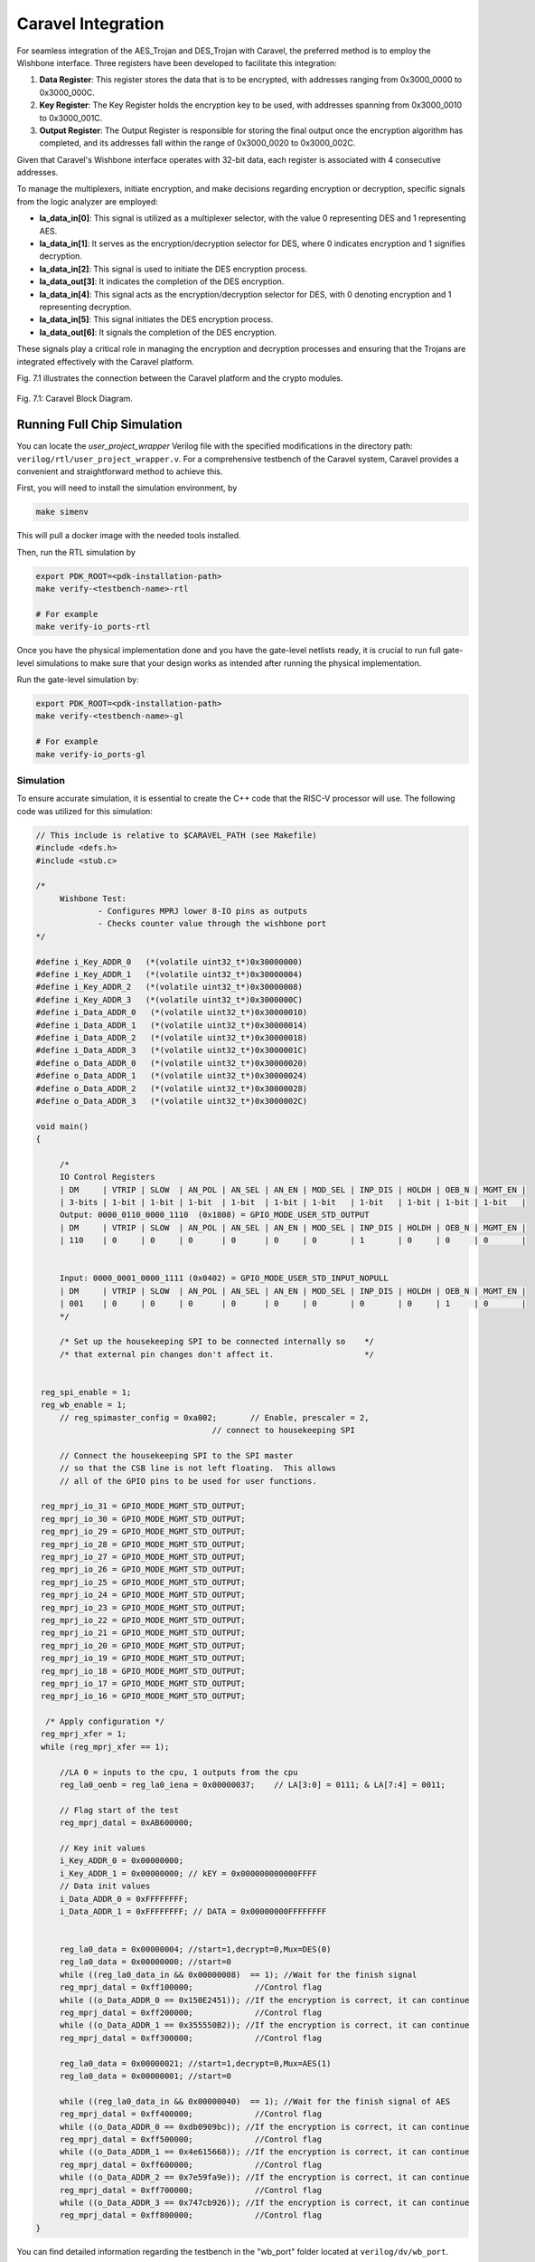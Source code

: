 .. _Chapter_6:

===================
Caravel Integration
===================

For seamless integration of the AES_Trojan and DES_Trojan with Caravel, the preferred method is to employ the Wishbone interface. Three registers have been developed to facilitate this integration: 

1. **Data Register**: This register stores the data that is to be encrypted, with addresses ranging from 0x3000_0000 to 0x3000_000C.

2. **Key Register**: The Key Register holds the encryption key to be used, with addresses spanning from 0x3000_0010 to 0x3000_001C.

3. **Output Register**: The Output Register is responsible for storing the final output once the encryption algorithm has completed, and its addresses fall within the range of 0x3000_0020 to 0x3000_002C.

Given that Caravel's Wishbone interface operates with 32-bit data, each register is associated with 4 consecutive addresses.

To manage the multiplexers, initiate encryption, and make decisions regarding encryption or decryption, specific signals from the logic analyzer are employed:

- **la_data_in[0]**: This signal is utilized as a multiplexer selector, with the value 0 representing DES and 1 representing AES.

- **la_data_in[1]**: It serves as the encryption/decryption selector for DES, where 0 indicates encryption and 1 signifies decryption.

- **la_data_in[2]**: This signal is used to initiate the DES encryption process.

- **la_data_out[3]**: It indicates the completion of the DES encryption.

- **la_data_in[4]**: This signal acts as the encryption/decryption selector for DES, with 0 denoting encryption and 1 representing decryption.

- **la_data_in[5]**: This signal initiates the DES encryption process.

- **la_data_out[6]**: It signals the completion of the DES encryption.

These signals play a critical role in managing the encryption and decryption processes and ensuring that the Trojans are integrated effectively with the Caravel platform.

Fig. 7.1 illustrates the connection between the Caravel platform and the crypto modules.

.. figure:: images/Caravel_Diagram.png
   :scale: 8%
   :align: center
      
   Fig. 7.1: Caravel Block Diagram.
   
----------------------------  
Running Full Chip Simulation
----------------------------

You can locate the `user_project_wrapper` Verilog file with the specified modifications in the directory path: ``verilog/rtl/user_project_wrapper.v``. For a comprehensive testbench of the Caravel system, Caravel provides a convenient and straightforward method to achieve this.

First, you will need to install the simulation environment, by

.. code:: bash

    make simenv

This will pull a docker image with the needed tools installed.

Then, run the RTL simulation by

.. code:: bash

    export PDK_ROOT=<pdk-installation-path>
    make verify-<testbench-name>-rtl
    
    # For example
    make verify-io_ports-rtl

Once you have the physical implementation done and you have the gate-level netlists ready, it is crucial to run full gate-level simulations to make sure that your design works as intended after running the physical implementation. 

Run the gate-level simulation by: 

.. code:: bash

    export PDK_ROOT=<pdk-installation-path>
    make verify-<testbench-name>-gl

    # For example
    make verify-io_ports-gl
    
Simulation
~~~~~~~~~~

To ensure accurate simulation, it is essential to create the C++ code that the RISC-V processor will use. The following code was utilized for this simulation:

.. code:: C

   // This include is relative to $CARAVEL_PATH (see Makefile)
   #include <defs.h>
   #include <stub.c>

   /*
   	Wishbone Test:
   		- Configures MPRJ lower 8-IO pins as outputs
   		- Checks counter value through the wishbone port
   */

   #define i_Key_ADDR_0   (*(volatile uint32_t*)0x30000000)
   #define i_Key_ADDR_1   (*(volatile uint32_t*)0x30000004)
   #define i_Key_ADDR_2   (*(volatile uint32_t*)0x30000008)
   #define i_Key_ADDR_3   (*(volatile uint32_t*)0x3000000C)
   #define i_Data_ADDR_0   (*(volatile uint32_t*)0x30000010)
   #define i_Data_ADDR_1   (*(volatile uint32_t*)0x30000014)
   #define i_Data_ADDR_2   (*(volatile uint32_t*)0x30000018)
   #define i_Data_ADDR_3   (*(volatile uint32_t*)0x3000001C)
   #define o_Data_ADDR_0   (*(volatile uint32_t*)0x30000020)
   #define o_Data_ADDR_1   (*(volatile uint32_t*)0x30000024)
   #define o_Data_ADDR_2   (*(volatile uint32_t*)0x30000028)
   #define o_Data_ADDR_3   (*(volatile uint32_t*)0x3000002C)

   void main()
   {

	/* 
	IO Control Registers
	| DM     | VTRIP | SLOW  | AN_POL | AN_SEL | AN_EN | MOD_SEL | INP_DIS | HOLDH | OEB_N | MGMT_EN |
	| 3-bits | 1-bit | 1-bit | 1-bit  | 1-bit  | 1-bit | 1-bit   | 1-bit   | 1-bit | 1-bit | 1-bit   |
	Output: 0000_0110_0000_1110  (0x1808) = GPIO_MODE_USER_STD_OUTPUT
	| DM     | VTRIP | SLOW  | AN_POL | AN_SEL | AN_EN | MOD_SEL | INP_DIS | HOLDH | OEB_N | MGMT_EN |
	| 110    | 0     | 0     | 0      | 0      | 0     | 0       | 1       | 0     | 0     | 0       |
	
	 
	Input: 0000_0001_0000_1111 (0x0402) = GPIO_MODE_USER_STD_INPUT_NOPULL
	| DM     | VTRIP | SLOW  | AN_POL | AN_SEL | AN_EN | MOD_SEL | INP_DIS | HOLDH | OEB_N | MGMT_EN |
	| 001    | 0     | 0     | 0      | 0      | 0     | 0       | 0       | 0     | 1     | 0       |
	*/

	/* Set up the housekeeping SPI to be connected internally so	*/
	/* that external pin changes don't affect it.			*/
	

    reg_spi_enable = 1;
    reg_wb_enable = 1;
	// reg_spimaster_config = 0xa002;	// Enable, prescaler = 2,
                                        // connect to housekeeping SPI

	// Connect the housekeeping SPI to the SPI master
	// so that the CSB line is not left floating.  This allows
	// all of the GPIO pins to be used for user functions.

    reg_mprj_io_31 = GPIO_MODE_MGMT_STD_OUTPUT;
    reg_mprj_io_30 = GPIO_MODE_MGMT_STD_OUTPUT;
    reg_mprj_io_29 = GPIO_MODE_MGMT_STD_OUTPUT;
    reg_mprj_io_28 = GPIO_MODE_MGMT_STD_OUTPUT;
    reg_mprj_io_27 = GPIO_MODE_MGMT_STD_OUTPUT;
    reg_mprj_io_26 = GPIO_MODE_MGMT_STD_OUTPUT;
    reg_mprj_io_25 = GPIO_MODE_MGMT_STD_OUTPUT;
    reg_mprj_io_24 = GPIO_MODE_MGMT_STD_OUTPUT;
    reg_mprj_io_23 = GPIO_MODE_MGMT_STD_OUTPUT;
    reg_mprj_io_22 = GPIO_MODE_MGMT_STD_OUTPUT;
    reg_mprj_io_21 = GPIO_MODE_MGMT_STD_OUTPUT;
    reg_mprj_io_20 = GPIO_MODE_MGMT_STD_OUTPUT;
    reg_mprj_io_19 = GPIO_MODE_MGMT_STD_OUTPUT;
    reg_mprj_io_18 = GPIO_MODE_MGMT_STD_OUTPUT;
    reg_mprj_io_17 = GPIO_MODE_MGMT_STD_OUTPUT;
    reg_mprj_io_16 = GPIO_MODE_MGMT_STD_OUTPUT;

     /* Apply configuration */
    reg_mprj_xfer = 1;
    while (reg_mprj_xfer == 1);
    
	//LA 0 = inputs to the cpu, 1 outputs from the cpu
	reg_la0_oenb = reg_la0_iena = 0x00000037;    // LA[3:0] = 0111; & LA[7:4] = 0011;

	// Flag start of the test
	reg_mprj_datal = 0xAB600000;

	// Key init values
	i_Key_ADDR_0 = 0x00000000;
	i_Key_ADDR_1 = 0x00000000; // kEY = 0x000000000000FFFF
	// Data init values
	i_Data_ADDR_0 = 0xFFFFFFFF;
	i_Data_ADDR_1 = 0xFFFFFFFF; // DATA = 0x00000000FFFFFFFF	
	

	reg_la0_data = 0x00000004; //start=1,decrypt=0,Mux=DES(0)
	reg_la0_data = 0x00000000; //start=0
	while ((reg_la0_data_in && 0x00000008)  == 1); //Wait for the finish signal
	reg_mprj_datal = 0xff100000;		 //Control flag
	while ((o_Data_ADDR_0 == 0x150E2451)); //If the encryption is correct, it can continue
	reg_mprj_datal = 0xff200000;		 //Control flag
	while ((o_Data_ADDR_1 == 0x355550B2)); //If the encryption is correct, it can continue
	reg_mprj_datal = 0xff300000;		 //Control flag
	
	reg_la0_data = 0x00000021; //start=1,decrypt=0,Mux=AES(1)
	reg_la0_data = 0x00000001; //start=0
	
	while ((reg_la0_data_in && 0x00000040)  == 1); //Wait for the finish signal of AES
	reg_mprj_datal = 0xff400000;		 //Control flag
	while ((o_Data_ADDR_0 == 0xdb0909bc)); //If the encryption is correct, it can continue
	reg_mprj_datal = 0xff500000;		 //Control flag
	while ((o_Data_ADDR_1 == 0x4e615668)); //If the encryption is correct, it can continue
	reg_mprj_datal = 0xff600000;		 //Control flag
	while ((o_Data_ADDR_2 == 0x7e59fa9e)); //If the encryption is correct, it can continue
	reg_mprj_datal = 0xff700000;		 //Control flag
	while ((o_Data_ADDR_3 == 0x747cb926)); //If the encryption is correct, it can continue
	reg_mprj_datal = 0xff800000;		 //Control flag
   }
  
You can find detailed information regarding the testbench in the "wb_port" folder located at ``verilog/dv/wb_port``. 

To execute the testbench run:

.. code:: bash

    make verify-wb_port-rtl
    
    
    
Following the execution of the testbench, you will discover the wave simulation, typically saved in a VCD file format. This VCD file can be found within the ``verilog/dv/wb_port`` folder, Fig. 7.2 show the User_Project_Wrapper signals. 

.. figure:: images/TB_Caravel1.png
   :scale: 70%
   :align: center
      
   Fig. 7.2: As shown in the image, color-coded signals enhance visualization: Yellow represents AES I/O, Orange depicts DES I/O, Purple indicates Data/Key/Output registers, Green signifies Wishbone signals, and Red marks GPIO ports.
   
Notice the alignment of GPIO ports with values provided by the RISC-V processor when encryption matches the expected encrypted value. This synchronization demonstrates the correct functioning of the encryption process.
   
--------------------------------- 
Adding your design to the wrapper
---------------------------------

After building your design you can add it to ``user_project_wrapper``, which takes the ``.gds`` and ``.lef`` files you produced by building your design. To achieve this, we need to adjust a few configuration options in ``user_project_wrapper/config.tcl``:

.. code-block:: tcl

   {
    "DESIGN_NAME": "user_project_wrapper",
    "VERILOG_FILES": [
        "dir::../../verilog/rtl/defines.v",
        "dir::../../verilog/rtl/user_project_wrapper.v"
    ],
    "ROUTING_CORES": 24,
    "CLOCK_PERIOD": 25,
    "CLOCK_PORT": "wb_clk_i",
    "//CLOCK_NET": ["aes_Trojan.clk","des_Trojan.clk"],
    "FP_PDN_MACRO_HOOKS": "des_Trojan vccd1 vssd1 vccd1 vssd1, aes_Trojan vccd1 vssd1 vccd1 vssd1",
    "MACRO_PLACEMENT_CFG": "dir::macro.cfg",
    "VERILOG_FILES_BLACKBOX": [
        "dir::../../verilog/rtl/AES_Trojan/*.v",
         "dir::../../verilog/rtl/DES_Trojan/*.v"
    ],

    "EXTRA_LEFS": ["dir::../../lef/aes_Trojan.lef","dir::../../lef/des_Trojan.lef"],
    "EXTRA_GDS_FILES": ["dir::../../gds/aes_Trojan.gds","dir::../../gds/des_Trojan.gds"],
    "EXTRA_LIBS": ["dir::../../lib/aes_Trojan.lib","dir::../../lib/des_Trojan.lib"],
    "//EXTRA_SPEFS": [
        "user_proj_example", 
        "dir::../../spef/multicorner/user_proj_example.min.spef", 
        "dir::../../spef/multicorner/user_proj_example.nom.spef", 
        "dir::../../spef/multicorner/user_proj_example.max.spef"
    ],
    "BASE_SDC_FILE": "dir::base_user_project_wrapper.sdc",
    "RUN_LINTER": 0,
    "QUIT_ON_SYNTH_CHECKS": 0,
    "IO_SYNC":0,
    "FP_PDN_VPITCH": 180,
    "FP_PDN_HPITCH": 180,

    "FP_PDN_VOFFSET": 5,
    "FP_PDN_HOFFSET": 5,

    "FP_SIZING": "absolute",
    "SYNTH_USE_PG_PINS_DEFINES": "USE_POWER_PINS",
    "VDD_NETS": [
        "vccd1",
        "vccd2",
        "vdda1",
        "vdda2"
    ],
    "GND_NETS": [
        "vssd1",
        "vssd2",
        "vssa1",
        "vssa2"
    ],  
    "FP_PDN_VPITCH": 180,
    "FP_PDN_HPITCH": 180,
    "FP_PDN_VOFFSET": 5,
    "FP_PDN_HOFFSET": 5,
    "UNIT": 2.4,
    "FP_IO_VEXTEND": "expr::2 * $UNIT",
    "FP_IO_HEXTEND": "expr::2 * $UNIT",
    "FP_IO_VLENGTH": "expr::$UNIT",
    "FP_IO_HLENGTH": "expr::$UNIT",
    "FP_IO_VTHICKNESS_MULT": 4,
    "FP_IO_HTHICKNESS_MULT": 4,
    "FP_PDN_CORE_RING": 1,
    "FP_PDN_CORE_RING_VWIDTH": 3.1,
    "FP_PDN_CORE_RING_HWIDTH": 3.1,
    "FP_PDN_CORE_RING_VOFFSET": 12.45,
    "FP_PDN_CORE_RING_HOFFSET": 12.45,
    "FP_PDN_CORE_RING_VSPACING": 1.7,
    "FP_PDN_CORE_RING_HSPACING": 1.7,
    "FP_PDN_VWIDTH": 3.1,
    "FP_PDN_HWIDTH": 3.1,
    "FP_PDN_VSPACING": "expr::(5 * $FP_PDN_CORE_RING_VWIDTH)",
    "FP_PDN_HSPACING": "expr::(5 * $FP_PDN_CORE_RING_HWIDTH)",
    
    
    "pdk::sky130*": {
        "RT_MAX_LAYER": "met4",
        "DIE_AREA": "0 0 2920 3520",
        "FP_DEF_TEMPLATE": "dir::fixed_dont_change/user_project_wrapper.def",
        "scl::sky130_fd_sc_hd": {
            "CLOCK_PERIOD": 25
        },
        "scl::sky130_fd_sc_hdll": {
            "CLOCK_PERIOD": 10
        },
        "scl::sky130_fd_sc_hs": {
            "CLOCK_PERIOD": 8
        },
        "scl::sky130_fd_sc_ls": {
            "CLOCK_PERIOD": 10,
            "SYNTH_MAX_FANOUT": 5
        },
        "scl::sky130_fd_sc_ms": {
            "CLOCK_PERIOD": 10
        }
    },
    "pdk::gf180mcuC": {
        "STD_CELL_LIBRARY": "gf180mcu_fd_sc_mcu7t5v0",
        "FP_PDN_CHECK_NODES": 0,
        "FP_PDN_ENABLE_RAILS": 0,
        "RT_MAX_LAYER": "Metal4",
        "DIE_AREA": "0 0 3000 3000",
        "FP_DEF_TEMPLATE": "dir::fixed_dont_change/user_project_wrapper_gf180mcu.def",
        "PL_OPENPHYSYN_OPTIMIZATIONS": 0,
        "DIODE_INSERTION_STRATEGY": 0,
        "MAGIC_WRITE_FULL_LEF": 0
    }
   }


Placement macro
~~~~~~~~~~~~~~~

If your design is different in size to the example you should adjust the position, where your module will be placed inside the wrapper. This can be done in ``user_project_wrapper/macro.cfg``:

.. code-block:: tcl

   aes_Trojan 300 500 N
   des_Trojan 300 1500 N

In this case 300/500 specify the X/Y position of the aes_Trojan macro. The size of the wrapper can be found in ``user_project_wrapper/config.tcl``, with that and the size of your design you can figure out, where you need to place your design.

Building the wrapper
~~~~~~~~~~~~~~~~~~~~

After modifying the configuration files of the wrapper you can build it to produce a wrapper, which contains your design:

.. code-block:: bash

   make user_project_wrapper


Upon executing the previous command, provided everything is functioning as expected, you should encounter the message "[SUCCESS]: Flow complete". In such a case, navigate to the directory ``openlane/user_project_wrapper/runs/<Execution_Date>``. Inside this directory, you will locate the folder containing the comprehensive reports and files generated by OpenLane. Among these files, you'll find the GDSII file, which is visually represented in Fig. 7.3, displaying the GDS representation.

.. figure:: images/Project_W.PNG
   :scale: 50%
   :align: center

   Fig. 7.3: GDSII file of the user_project_wrapper.
   
   
Running Gate-Level Full Chip Simulation
~~~~~~~~~~~~~~~~~~~~~~~~~~~~~~~~~~~~~~~

To execute the gate-level testbench run:

.. code:: bash

    make verify-wb_port-gl
    
Since the gate-level simulation employs Verilog files with SKY130 standard cells, it does not allow for the visualization of internal signals. However, the module's correct operation is confirmed by the activation of GPIO ports when it produces the expected encryption value. This activation is a crucial indicator, as it signifies the successful termination of the while loops, as described in the provided C code.

.. figure:: images/Gl_SIm.png
   :scale: 70%
   :align: center
      
   Fig. 7.4: Caravel gate-level testbench.
   
   
Trojan insertion testbench
~~~~~~~~~~~~~~~~~~~~~~~~~~

The C code has been modified to initialize the Trojan. The new C code is presented below.

.. code:: C

   // This include is relative to $CARAVEL_PATH (see Makefile)
	#include <defs.h>
	#include <stub.c>

	/*
		Wishbone Test:
			- Configures MPRJ lower 8-IO pins as outputs
			- Checks counter value through the wishbone port
	*/

	#define i_Key_ADDR_0   (*(volatile uint32_t*)0x30000000)
	#define i_Key_ADDR_1   (*(volatile uint32_t*)0x30000004)
	#define i_Key_ADDR_2   (*(volatile uint32_t*)0x30000008)
	#define i_Key_ADDR_3   (*(volatile uint32_t*)0x3000000C)
	#define i_Data_ADDR_0   (*(volatile uint32_t*)0x30000010)
	#define i_Data_ADDR_1   (*(volatile uint32_t*)0x30000014)
	#define i_Data_ADDR_2   (*(volatile uint32_t*)0x30000018)
	#define i_Data_ADDR_3   (*(volatile uint32_t*)0x3000001C)
	#define o_Data_ADDR_0   (*(volatile uint32_t*)0x30000020)
	#define o_Data_ADDR_1   (*(volatile uint32_t*)0x30000024)
	#define o_Data_ADDR_2   (*(volatile uint32_t*)0x30000028)
	#define o_Data_ADDR_3   (*(volatile uint32_t*)0x3000002C)

	void main()
	{
		int a;
		/* 
		IO Control Registers
		| DM     | VTRIP | SLOW  | AN_POL | AN_SEL | AN_EN | MOD_SEL | INP_DIS | HOLDH | OEB_N | MGMT_EN |
		| 3-bits | 1-bit | 1-bit | 1-bit  | 1-bit  | 1-bit | 1-bit   | 1-bit   | 1-bit | 1-bit | 1-bit   |
		Output: 0000_0110_0000_1110  (0x1808) = GPIO_MODE_USER_STD_OUTPUT
		| DM     | VTRIP | SLOW  | AN_POL | AN_SEL | AN_EN | MOD_SEL | INP_DIS | HOLDH | OEB_N | MGMT_EN |
		| 110    | 0     | 0     | 0      | 0      | 0     | 0       | 1       | 0     | 0     | 0       |
		
		 
		Input: 0000_0001_0000_1111 (0x0402) = GPIO_MODE_USER_STD_INPUT_NOPULL
		| DM     | VTRIP | SLOW  | AN_POL | AN_SEL | AN_EN | MOD_SEL | INP_DIS | HOLDH | OEB_N | MGMT_EN |
		| 001    | 0     | 0     | 0      | 0      | 0     | 0       | 0       | 0     | 1     | 0       |
		*/

		/* Set up the housekeeping SPI to be connected internally so	*/
		/* that external pin changes don't affect it.			*/
		

	    reg_spi_enable = 1;
	    reg_wb_enable = 1;
		// reg_spimaster_config = 0xa002;	// Enable, prescaler = 2,
		                                // connect to housekeeping SPI

		// Connect the housekeeping SPI to the SPI master
		// so that the CSB line is not left floating.  This allows
		// all of the GPIO pins to be used for user functions.

	    reg_mprj_io_31 = GPIO_MODE_MGMT_STD_OUTPUT;
	    reg_mprj_io_30 = GPIO_MODE_MGMT_STD_OUTPUT;
	    reg_mprj_io_29 = GPIO_MODE_MGMT_STD_OUTPUT;
	    reg_mprj_io_28 = GPIO_MODE_MGMT_STD_OUTPUT;
	    reg_mprj_io_27 = GPIO_MODE_MGMT_STD_OUTPUT;
	    reg_mprj_io_26 = GPIO_MODE_MGMT_STD_OUTPUT;
	    reg_mprj_io_25 = GPIO_MODE_MGMT_STD_OUTPUT;
	    reg_mprj_io_24 = GPIO_MODE_MGMT_STD_OUTPUT;
	    reg_mprj_io_23 = GPIO_MODE_MGMT_STD_OUTPUT;
	    reg_mprj_io_22 = GPIO_MODE_MGMT_STD_OUTPUT;
	    reg_mprj_io_21 = GPIO_MODE_MGMT_STD_OUTPUT;
	    reg_mprj_io_20 = GPIO_MODE_MGMT_STD_OUTPUT;
	    reg_mprj_io_19 = GPIO_MODE_MGMT_STD_OUTPUT;
	    reg_mprj_io_18 = GPIO_MODE_MGMT_STD_OUTPUT;
	    reg_mprj_io_17 = GPIO_MODE_MGMT_STD_OUTPUT;
	    reg_mprj_io_16 = GPIO_MODE_MGMT_STD_OUTPUT;
	    
	    reg_mprj_io_15 = GPIO_MODE_MGMT_STD_OUTPUT;
	    reg_mprj_io_14 = GPIO_MODE_MGMT_STD_OUTPUT;
	    reg_mprj_io_13 = GPIO_MODE_MGMT_STD_OUTPUT;
	    reg_mprj_io_12 = GPIO_MODE_MGMT_STD_OUTPUT;
	    reg_mprj_io_11 = GPIO_MODE_MGMT_STD_OUTPUT;
	    reg_mprj_io_10 = GPIO_MODE_MGMT_STD_OUTPUT;
	    reg_mprj_io_9 = GPIO_MODE_MGMT_STD_OUTPUT;
	    reg_mprj_io_8 = GPIO_MODE_MGMT_STD_OUTPUT;
	    reg_mprj_io_7 = GPIO_MODE_MGMT_STD_OUTPUT;
	    reg_mprj_io_6 = GPIO_MODE_MGMT_STD_OUTPUT;
	    reg_mprj_io_5 = GPIO_MODE_MGMT_STD_OUTPUT;
	    reg_mprj_io_4 = GPIO_MODE_MGMT_STD_OUTPUT;
	    reg_mprj_io_3 = GPIO_MODE_MGMT_STD_OUTPUT;
	    reg_mprj_io_2 = GPIO_MODE_MGMT_STD_OUTPUT;
	    reg_mprj_io_1 = GPIO_MODE_MGMT_STD_OUTPUT;
	    reg_mprj_io_0 = GPIO_MODE_MGMT_STD_OUTPUT;

	     /* Apply configuration */
	    reg_mprj_xfer = 1;
	    while (reg_mprj_xfer == 1);
	    
		//LA 0 = inputs to the cpu, 1 outputs from the cpu
		reg_la0_oenb = reg_la0_iena = 0x00000037;    // LA[3:0] = 0111; & LA[7:4] = 0011;

		// Flag start of the test
		reg_mprj_datal = 0xAB60000F;

		// Key init values
		i_Key_ADDR_0 = 0x0000FF00;
		i_Key_ADDR_1 = 0x00000000; // kEY = 0x0000000000000000
		// Data init values
		i_Data_ADDR_0 = 0xFFFFFFFF;
		i_Data_ADDR_1 = 0xFFFFFFFF; // DATA = 0x00000000FFFFFFFF	

		reg_la0_data = 0x00000004; //start=1,decrypt=0,Mux=DES(0)
		reg_la0_data = 0x00000000; //start=0
		
		//Trojan insertion Test DES 

		while ((reg_la0_data_in && 0x00000008)  != 1); //Wait for the finish signal
		reg_mprj_datal=o_Data_ADDR_0; //Show the value of the resgister [31:0] //Must be 0x150E2451
		reg_mprj_datal=o_Data_ADDR_1; //Show the value of the resgister [63:32] //Must be 0x355550B2
		 

		reg_mprj_datal = 0xff200000;

		// Tring with another key
		i_Key_ADDR_0 = 0xFFFF0000;
		i_Key_ADDR_1 = 0x00000000; // kEY = 0x0000000000000000
		
		reg_la0_data = 0x00000004; //start=1,decrypt=0,Mux=DES(0)
		reg_la0_data = 0x00000000; //start=0
		
		
		while ((reg_la0_data_in && 0x00000008)  != 1); //Wait for the finish signal	
		//Expected output 0xb67a14a507e26ee6	
		reg_mprj_datal=o_Data_ADDR_0; //Show the value of the resgister [31:0] //Must be 0x2153c62f
		reg_mprj_datal=o_Data_ADDR_1; //Show the value of the resgister [63:32] //Must be 0x59f4329f
		
		
		//Trojan Activation
			// Key init values
		i_Key_ADDR_0 = 0x6A616E41;
		i_Key_ADDR_1 = 0x0054726F; // kEY = TrojanA
		// Data init values
		i_Data_ADDR_0 = 0x00000000;
		i_Data_ADDR_1 = 0x00000000; // DATA = 0x0000000000000000
		
		reg_la0_data = 0x00000004; //start=1,decrypt=0,Mux=DES(0)
		reg_la0_data = 0x00000000; //start=0
		while ((reg_la0_data_in && 0x00000008)  != 1); //Wait for the finish signal
		
		reg_mprj_datal=o_Data_ADDR_0; //First key, must be 0x00000000
		reg_mprj_datal=o_Data_ADDR_1; //First key, must be 0x00000000
		
		reg_la0_data = 0x00000004; //start=1,decrypt=0,Mux=DES(0)
		reg_la0_data = 0x00000000; //start=0
		while ((reg_la0_data_in && 0x00000008)  != 1); //Wait for the finish signal
		
		reg_mprj_datal=o_Data_ADDR_0; //Second key, must be 0xFFFFFFFF
		reg_mprj_datal=o_Data_ADDR_1; //Second key, must be 0x00000000
		
		
		
   }
   
For the initial test, two encryptions were performed using the DES algorithm with the following parameters:

**Encryption 1:**

- Key 1 = 0x000000000000FF00
- Data 1 = 0xFFFFFFFFFFFFFFFF

**Encryption 2:**

- Key 2 = 0x00000000FFFF0000
- Data 2 = 0xFFFFFFFFFFFFFFFF

To activate the Trojan, a specific key and data need to be loaded:

**Trojan Activation:**

- Key = 0x0054726F6A616E41 (TrojanA)
- Data = 0x0000000000000000

Following the provided C code, the expected outcome is the observation of Key 1 and Key 2 in the GPIO ports, indicating the successful operation of the Trojan and its ability to manipulate the encryption process.

.. figure:: images/TRojanT.png
   :scale: 70%
   :align: center
      
   Fig. 7.5: Caravel gate-level testbench with Trojan activation.

------------------
Final Caravel SoC
------------------
As the final step, a local precheck is conducted to ensure that the system implemented in the layout aligns with the original circuit and adheres to the anticipated response times. This local verification is initiated by executing the following command:

.. code:: bash

    make precheck
    make run-precheck

If this verification process succeeds, the project is then uploaded to the efabless platform (https://efabless.com/). Here, the precheck is once again carried out on their servers, and subsequently, the tapeout files are generated. In Fig. 7.6, you can see the final SoC, poised and prepared for the manufacturing phase.

.. figure:: images/Final_SoC.png
   :scale: 40%
   :align: center
      
   Fig. 7.6: GDSII Visualization of the Caravel SoC with encripto Trojan insertion ready for manufacturing.

---------
Efabless
---------

You can locate the project on the efabless platform by visiting the following link: https://repositories.efabless.com/baungarten/HW_TI_Encryption.

.. figure:: images/Prechack.png
   :scale: 40%
   :align: center
      
   Fig. 7.6: The image illustrates the project's submission on the platform, demonstrating that it has successfully cleared all required checks for the fabrication process.
